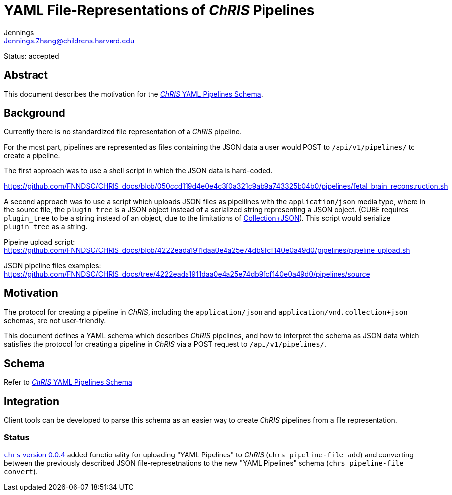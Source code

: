 = YAML File-Representations of _ChRIS_ Pipelines
Jennings <Jennings.Zhang@childrens.harvard.edu>
:status: accepted

Status: {status}

== Abstract

This document describes the motivation for the
xref:../specs/YAML_Pipelines.adoc[_ChRIS_ YAML Pipelines Schema].

== Background

Currently there is no standardized file representation of a _ChRIS_ pipeline.

For the most part, pipelines are represented as files containing the
JSON data a user would POST to `/api/v1/pipelines/` to create a pipeline.

The first approach was to use a shell script in which the JSON data is hard-coded.

https://github.com/FNNDSC/CHRIS_docs/blob/050ccd119d4e0e4c3f0a321c9ab9a743325b04b0/pipelines/fetal_brain_reconstruction.sh

A second approach was to use a script which uploads JSON files
as pipelilnes with the `application/json` media type, where in the
source file, the `plugin_tree` is a JSON object instead of a
serialized string representing a JSON object.
(CUBE requires `plugin_tree` to be a string instead of an object,
due to the limitations of http://amundsen.com/media-types/collection/format/[Collection+JSON]).
This script would serialize `plugin_tree` as a string.

Pipeine upload script: https://github.com/FNNDSC/CHRIS_docs/blob/4222eada1911daa0e4a25e74db9fcf140e0a49d0/pipelines/pipeline_upload.sh

JSON pipeline files examples: https://github.com/FNNDSC/CHRIS_docs/tree/4222eada1911daa0e4a25e74db9fcf140e0a49d0/pipelines/source

== Motivation

The protocol for creating a pipeline in _ChRIS_, including the `application/json`
and `application/vnd.collection+json` schemas, are not user-friendly.

This document defines a YAML schema which describes _ChRIS_ pipelines,
and how to interpret the schema as JSON data which satisfies the
protocol for creating a pipeline in _ChRIS_ via a POST request to `/api/v1/pipelines/`.

== Schema

Refer to xref:../specs/YAML_Pipelines.adoc[_ChRIS_ YAML Pipelines Schema]

== Integration

Client tools can be developed to parse this schema as an easier way to
create _ChRIS_ pipelines from a file representation.

=== Status

https://github.com/FNNDSC/chrs/releases/tag/chrs%2F0.0.4[`chrs` version 0.0.4]
added functionality for uploading "YAML Pipelines" to _ChRIS_ (`chrs pipeline-file add`) and converting between the previously described JSON file-represetnations
to the new "YAML Pipelines" schema (`chrs pipeline-file convert`).
